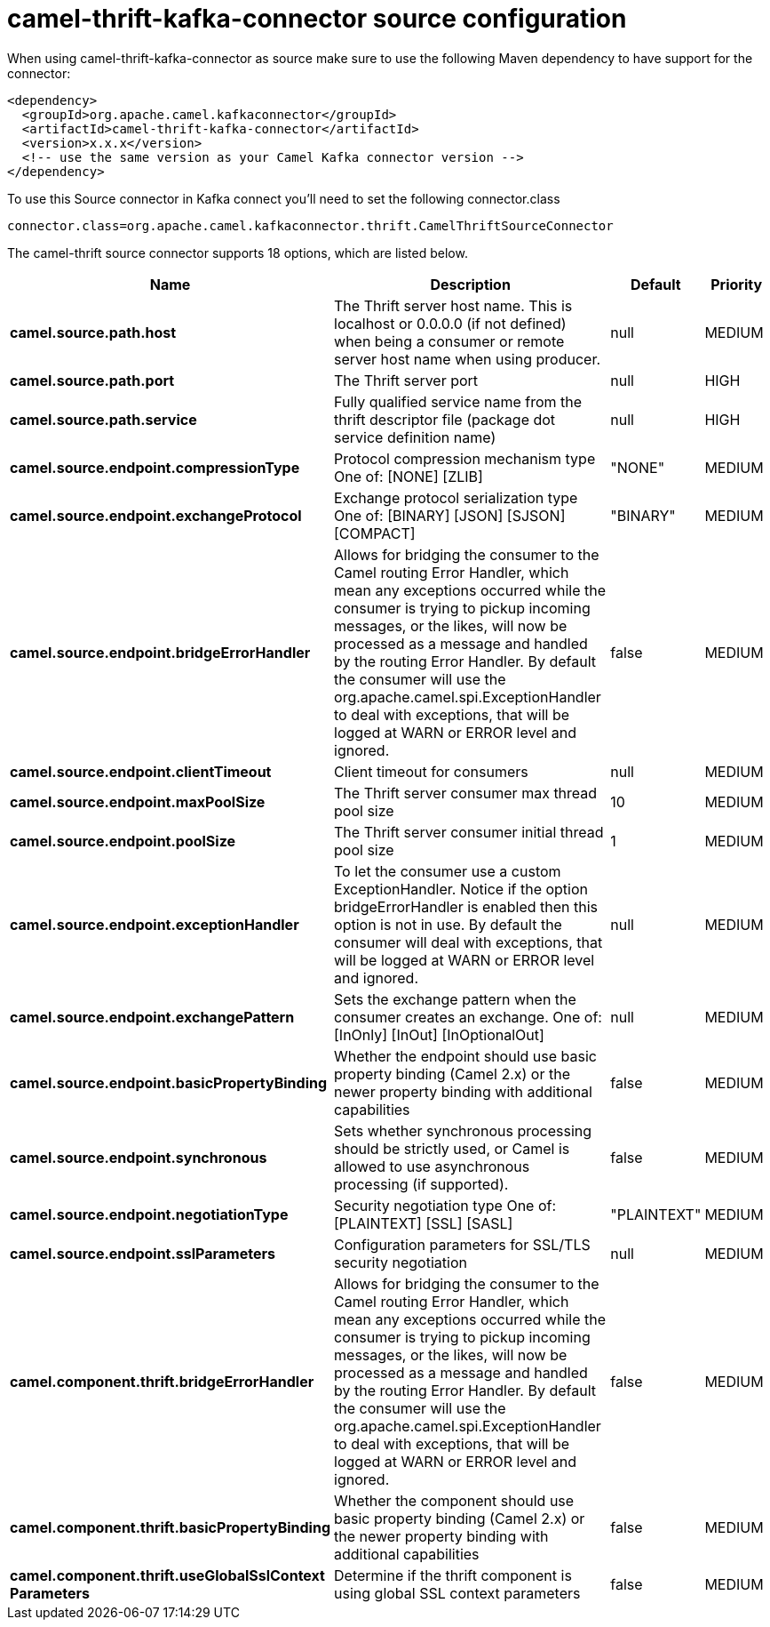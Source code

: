 // kafka-connector options: START
[[camel-thrift-kafka-connector-source]]
= camel-thrift-kafka-connector source configuration

When using camel-thrift-kafka-connector as source make sure to use the following Maven dependency to have support for the connector:

[source,xml]
----
<dependency>
  <groupId>org.apache.camel.kafkaconnector</groupId>
  <artifactId>camel-thrift-kafka-connector</artifactId>
  <version>x.x.x</version>
  <!-- use the same version as your Camel Kafka connector version -->
</dependency>
----

To use this Source connector in Kafka connect you'll need to set the following connector.class

[source,java]
----
connector.class=org.apache.camel.kafkaconnector.thrift.CamelThriftSourceConnector
----


The camel-thrift source connector supports 18 options, which are listed below.



[width="100%",cols="2,5,^1,2",options="header"]
|===
| Name | Description | Default | Priority
| *camel.source.path.host* | The Thrift server host name. This is localhost or 0.0.0.0 (if not defined) when being a consumer or remote server host name when using producer. | null | MEDIUM
| *camel.source.path.port* | The Thrift server port | null | HIGH
| *camel.source.path.service* | Fully qualified service name from the thrift descriptor file (package dot service definition name) | null | HIGH
| *camel.source.endpoint.compressionType* | Protocol compression mechanism type One of: [NONE] [ZLIB] | "NONE" | MEDIUM
| *camel.source.endpoint.exchangeProtocol* | Exchange protocol serialization type One of: [BINARY] [JSON] [SJSON] [COMPACT] | "BINARY" | MEDIUM
| *camel.source.endpoint.bridgeErrorHandler* | Allows for bridging the consumer to the Camel routing Error Handler, which mean any exceptions occurred while the consumer is trying to pickup incoming messages, or the likes, will now be processed as a message and handled by the routing Error Handler. By default the consumer will use the org.apache.camel.spi.ExceptionHandler to deal with exceptions, that will be logged at WARN or ERROR level and ignored. | false | MEDIUM
| *camel.source.endpoint.clientTimeout* | Client timeout for consumers | null | MEDIUM
| *camel.source.endpoint.maxPoolSize* | The Thrift server consumer max thread pool size | 10 | MEDIUM
| *camel.source.endpoint.poolSize* | The Thrift server consumer initial thread pool size | 1 | MEDIUM
| *camel.source.endpoint.exceptionHandler* | To let the consumer use a custom ExceptionHandler. Notice if the option bridgeErrorHandler is enabled then this option is not in use. By default the consumer will deal with exceptions, that will be logged at WARN or ERROR level and ignored. | null | MEDIUM
| *camel.source.endpoint.exchangePattern* | Sets the exchange pattern when the consumer creates an exchange. One of: [InOnly] [InOut] [InOptionalOut] | null | MEDIUM
| *camel.source.endpoint.basicPropertyBinding* | Whether the endpoint should use basic property binding (Camel 2.x) or the newer property binding with additional capabilities | false | MEDIUM
| *camel.source.endpoint.synchronous* | Sets whether synchronous processing should be strictly used, or Camel is allowed to use asynchronous processing (if supported). | false | MEDIUM
| *camel.source.endpoint.negotiationType* | Security negotiation type One of: [PLAINTEXT] [SSL] [SASL] | "PLAINTEXT" | MEDIUM
| *camel.source.endpoint.sslParameters* | Configuration parameters for SSL/TLS security negotiation | null | MEDIUM
| *camel.component.thrift.bridgeErrorHandler* | Allows for bridging the consumer to the Camel routing Error Handler, which mean any exceptions occurred while the consumer is trying to pickup incoming messages, or the likes, will now be processed as a message and handled by the routing Error Handler. By default the consumer will use the org.apache.camel.spi.ExceptionHandler to deal with exceptions, that will be logged at WARN or ERROR level and ignored. | false | MEDIUM
| *camel.component.thrift.basicPropertyBinding* | Whether the component should use basic property binding (Camel 2.x) or the newer property binding with additional capabilities | false | MEDIUM
| *camel.component.thrift.useGlobalSslContext Parameters* | Determine if the thrift component is using global SSL context parameters | false | MEDIUM
|===
// kafka-connector options: END
